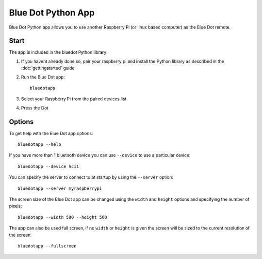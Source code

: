 Blue Dot Python App
===================

Blue Dot Python app allows you to use another Raspberry Pi (or linux based computer) as the Blue Dot remote.

|bluedotpython| |bluedotpythondevices|

Start
-----

The app is included in the bluedot Python library:

1. If you havent already done so, pair your raspberry pi and install the Python
   library as described in the :doc:`gettingstarted` guide

2. Run the Blue Dot app::

    bluedotapp

3. Select your Raspberry Pi from the paired devices list

   |bluedotpythondevices|

4. Press the Dot

   |bluedotpython|

Options
-------

To get help with the Blue Dot app options::

    bluedotapp --help

If you have more than 1 bluetooth device you can use ``--device`` to use a particular device::

    bluedotapp --device hci1

You can specify the server to connect to at startup by using the ``--server`` option::

    bluedotapp --server myraspberrypi

The screen size of the Blue Dot app can be changed using the ``width`` and ``height`` options and specifying the number of pixels::

    bluedotapp --width 500 --height 500

The app can also be used full screen, if no ``width`` or ``height`` is given the screen will be sized to the current resolution of the screen::

    bluedotapp --fullscreen

.. |bluedotpython| image:: images/bluedotpython.png
   :alt: Screenshot of Blue Dot python app

.. |bluedotpythondevices| image:: images/bluedotpythondevices.png
   :alt: Screenshot of Blue Dot devices list
